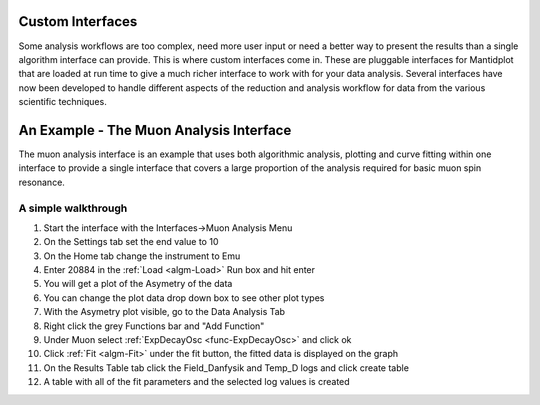 .. _train-MBC_Interfaces:

.. image:: ../../images/InterfacesMenu.png
			:align: right

Custom Interfaces
=================

Some analysis workflows are too complex, need more
user input or need a better way to present the results than a single
algorithm interface can provide. This is where custom interfaces come
in. These are pluggable interfaces for Mantidplot that are loaded at run
time to give a much richer interface to work with for your data
analysis. Several interfaces have now been developed to handle different
aspects of the reduction and analysis workflow for data from the various
scientific techniques.

An Example - The Muon Analysis Interface
========================================

The muon analysis interface is an example that uses both algorithmic
analysis, plotting and curve fitting within one interface to provide a
single interface that covers a large proportion of the analysis required
for basic muon spin resonance.

.. image:: ../../images/MuonAnalysisInterface.png
			:width: 400px

A simple walkthrough
--------------------

#. Start the interface with the Interfaces->Muon Analysis Menu
#. On the Settings tab set the end value to 10
#. On the Home tab change the instrument to Emu
#. Enter 20884 in the :ref:`Load <algm-Load>` Run box and hit enter
#. You will get a plot of the Asymetry of the data
#. You can change the plot data drop down box to see other plot types
#. With the Asymetry plot visible, go to the Data Analysis Tab
#. Right click the grey Functions bar and "Add Function"
#. Under Muon select :ref:`ExpDecayOsc <func-ExpDecayOsc>` and click ok
#. Click :ref:`Fit <algm-Fit>` under the fit button, the fitted data is displayed on the
   graph
#. On the Results Table tab click the Field_Danfysik and Temp_D logs
   and click create table
#. A table with all of the fit parameters and the selected log values is
   created


